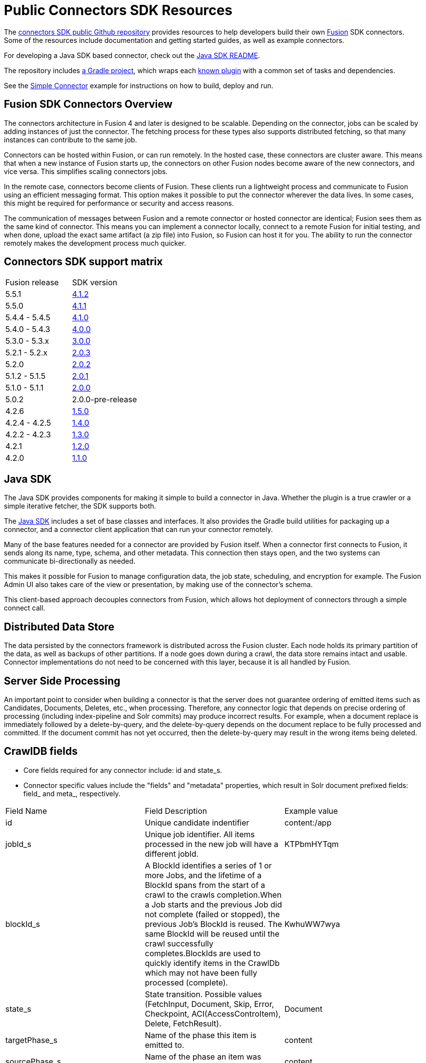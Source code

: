 = Public Connectors SDK Resources

The https://github.com/lucidworks/connectors-sdk-resources[connectors SDK public Github repository^] provides resources to help developers build their own
https://lucidworks.com/products/fusion-server/[Fusion^] SDK connectors.
Some of the resources include documentation and getting started guides, as well as example connectors.

For developing a Java SDK based connector, check out the link:java-sdk/README.asciidoc[Java SDK README].

The repository includes https://github.com/lucidworks/connectors-sdk-resources/tree/master/java-sdk/connectors[a Gradle project^],
which wraps each https://github.com/lucidworks/connectors-sdk-resources/blob/master/java-sdk/connectors/settings.gradle[known plugin^] with a common set of tasks and dependencies.

See the link:java-sdk/connectors/simple-connector/README.asciidoc[Simple Connector] example for instructions on how to build, deploy and run.

== Fusion SDK Connectors Overview

The connectors architecture in Fusion 4 and later is designed to be scalable. Depending on the connector, jobs can be scaled by adding instances of just the connector.
The fetching process for these types also supports distributed fetching, so that many instances can contribute to the same job.

Connectors can be hosted within Fusion, or can run remotely. In the hosted case, these connectors are cluster aware.
This means that when a new instance of Fusion starts up, the connectors on other Fusion nodes become aware of the new connectors, and vice versa.
This simplifies scaling connectors jobs.

In the remote case, connectors become clients of Fusion. These clients run a lightweight process and communicate to Fusion using an efficient messaging format.
This option makes it possible to put the connector wherever the data lives. In some cases, this might be required for performance or security and access reasons.

The communication of messages between Fusion and a remote connector or hosted connector are identical; Fusion sees them as the same kind of connector.
This means you can implement a connector locally, connect to a remote Fusion for initial testing, and when done,
upload the exact same artifact (a zip file) into Fusion, so Fusion can host it for you. The ability to run the connector remotely makes the development process much quicker.

== Connectors SDK support matrix

|====================================================
| Fusion release | SDK version
| 5.5.1 | link:https://github.com/lucidworks/connectors-sdk-resources/tree/v4.1.2[4.1.2]
| 5.5.0 | link:https://github.com/lucidworks/connectors-sdk-resources/tree/v4.1.1[4.1.1]
| 5.4.4 - 5.4.5 | link:https://github.com/lucidworks/connectors-sdk-resources/tree/v4.1.0[4.1.0]
| 5.4.0 - 5.4.3 | link:https://github.com/lucidworks/connectors-sdk-resources/tree/v4.0.0[4.0.0]
| 5.3.0 - 5.3.x | link:https://github.com/lucidworks/connectors-sdk-resources/tree/v3.0.0[3.0.0]
| 5.2.1 - 5.2.x | link:https://github.com/lucidworks/connectors-sdk-resources/tree/v2.0.3[2.0.3]
| 5.2.0 | link:https://github.com/lucidworks/connectors-sdk-resources/tree/v2.0.2[2.0.2]
| 5.1.2 - 5.1.5 | link:https://github.com/lucidworks/connectors-sdk-resources/tree/v2.0.1[2.0.1]
| 5.1.0 - 5.1.1 | link:https://github.com/lucidworks/connectors-sdk-resources/tree/v2.0.0[2.0.0]
| 5.0.2 | 2.0.0-pre-release
| 4.2.6 | link:https://github.com/lucidworks/connectors-sdk-resources/tree/v1.5.0[1.5.0]
| 4.2.4 - 4.2.5 | link:https://github.com/lucidworks/connectors-sdk-resources/tree/v1.4.0[1.4.0]
| 4.2.2 - 4.2.3 | link:https://github.com/lucidworks/connectors-sdk-resources/tree/v1.3.0[1.3.0]
| 4.2.1 | link:https://github.com/lucidworks/connectors-sdk-resources/tree/v1.2.0[1.2.0]
| 4.2.0 | link:https://github.com/lucidworks/connectors-sdk-resources/tree/v1.1.0[1.1.0]
|====================================================

== Java SDK

The Java SDK provides components for making it simple to build a connector in Java. Whether the plugin is a true crawler or a simple iterative fetcher,
the SDK supports both.

The link:./java-sdk/README.asciidoc[Java SDK] includes a set of base classes and interfaces. It also provides the Gradle build utilities for packaging up a connector,
and a connector client application that can run your connector remotely.

Many of the base features needed for a connector are provided by Fusion itself. When a connector first connects to Fusion, it sends along its name, type, schema,
and other metadata. This connection then stays open, and the two systems can communicate bi-directionally as needed.

This makes it possible for Fusion to manage configuration data, the job state, scheduling, and encryption for example.
The Fusion Admin UI also takes care of the view or presentation, by making use of the connector's schema.

This client-based approach decouples connectors from Fusion, which allows hot deployment of connectors through a simple connect call.

== Distributed Data Store
The data persisted by the connectors framework is distributed across the Fusion cluster. Each node holds its primary partition of the data, as well as backups of other partitions.
If a node goes down during a crawl, the data store remains intact and usable. Connector implementations do not need to be concerned with this layer, because it is all handled by Fusion.

== Server Side Processing
An important point to consider when building a connector is that the server does not guarantee ordering of emitted items such as Candidates, Documents, Deletes, etc., when processing. Therefore,
any connector logic that depends on precise ordering of processing (including index-pipeline and Solr commits) may produce incorrect results.
For example, when a document replace is immediately followed by a delete-by-query, and the delete-by-query depends on the document replace to be fully processed and committed. If the document commit has not yet occurred, then the delete-by-query may result in the wrong items being deleted.

== CrawlDB fields
* Core fields required for any connector include: id and state_s.

* Connector specific values include the "fields" and "metadata" properties, which result in Solr document prefixed fields: field_ and meta_, respectively.

|====================================================
| Field Name | Field Description  | Example value  
|  id  | Unique candidate indentifier  |  content:/app 
|  jobId_s | Unique job identifier. All items processed in the new job will have a different jobId.  | KTPbmHYTqm 
| blockId_s | A BlockId identifies a series of 1 or more Jobs, and the lifetime of a BlockId spans from the start of a crawl to the crawls completion.When a Job starts and the previous Job did not complete (failed or stopped), the previous Job's BlockId is reused. The same BlockId will be reused until the crawl successfully completes.BlockIds are used to quickly identify items in the CrawlDb which may not have been fully processed (complete).  | KwhuWW7wya 
| state_s | State transition. Possible values (FetchInput, Document, Skip, Error, Checkpoint, ACI(AccessControItem), Delete, FetchResult).  | Document  
| targetPhase_s  | Name of the phase this item is emitted to.  | content  
| sourcePhase_s | Name of the phase an item was emitted from.  | content  
| isTransient_b  | Flag to indicate that the item should be removed from CrawDB after it has been processed.  | false  
| isLeafNode_b  | This flag is used to prioritize the processing leaf node instead of nested nodes to avoid emitting of too many Candidates.  | false  
| createdAt_l  | Item created timestamp.  | 1566508663611  
| createdAt_tdt  | Item created ISO date.  | 2019-08-22T21:17:43.611Z  
|  modifiedAt_l |  Timestamp value which is updated when item changes its state. Also, if purge stray items feature is enabled in the connector plugin, this field is used to determine whether the item is stray or not, then the item is deleted if it's a stray item.  | 1566508665709
| modifiedAt_tdt  | ISO date value which is updated when item changes its state. It serves same purpose as modifiedAt_l.  | 2019-08-22T21:17:45.709Z
| fetchInput_id_s  | FetchInput Id.  | /app
|====================================================
:
Copyright 2020 https://lucidworks.com[Lucidworks^]
